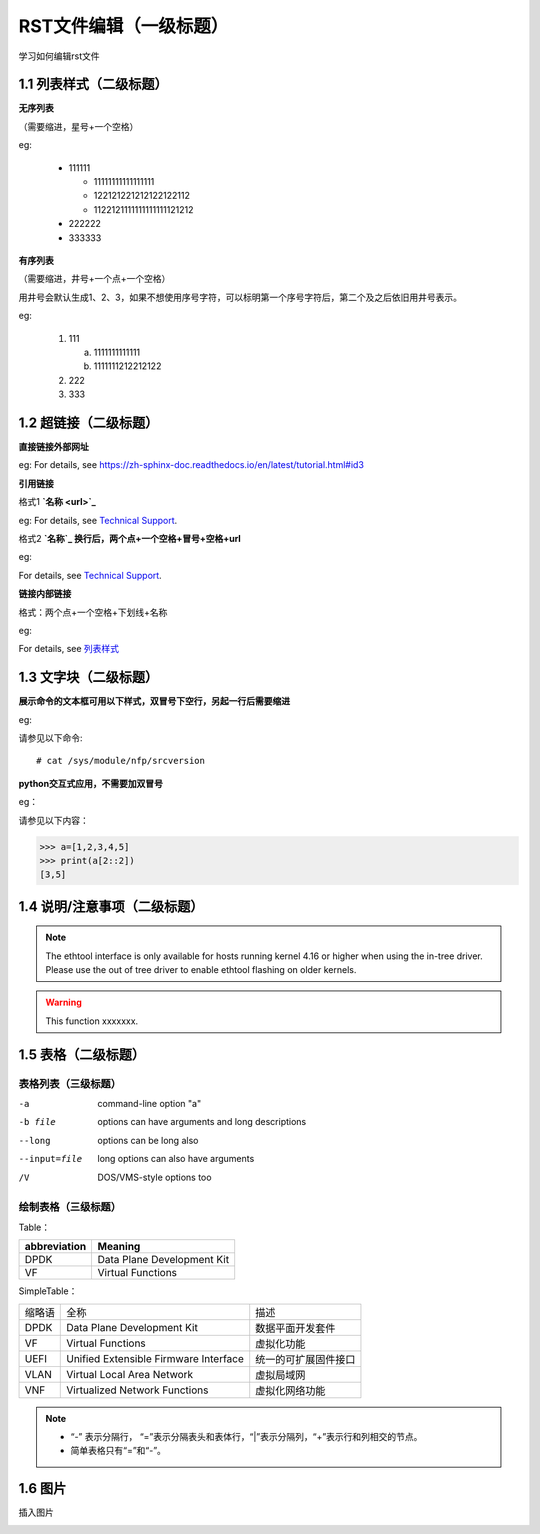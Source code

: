 RST文件编辑（一级标题）
==============================

学习如何编辑rst文件

1.1 列表样式（二级标题）
----------------------------

**无序列表**

（需要缩进，星号+一个空格）
 
eg:
 
 * 111111 
 
   * 11111111111111111
   * 122121221212122122112
   * 1122121111111111111121212
   
 * 222222
 * 333333

**有序列表**

（需要缩进，井号+一个点+一个空格）

用井号会默认生成1、2、3，如果不想使用序号字符，可以标明第一个序号字符后，第二个及之后依旧用井号表示。

eg:

 1. 111
 
    a. 1111111111111
    #. 1111111212212122
 #. 222
 #. 333
 
1.2 超链接（二级标题）
------------------------
 
**直接链接外部网址**

eg: For details, see https://zh-sphinx-doc.readthedocs.io/en/latest/tutorial.html#id3

**引用链接** 

格式1    **`名称 <url>`_**

eg: For details, see `Technical Support <https://www.corigine.com.cn/cn/index.html>`_.

格式2    **`名称`_ 换行后，两个点+一个空格+冒号+空格+url**

eg:

For details, see `Technical Support`_.

.. _: https://www.corigine.com.cn/cn/index.html

**链接内部链接**   

格式：两个点+一个空格+下划线+名称

eg:

For details, see 列表样式_

.. _列表样式:

1.3 文字块（二级标题）
-----------------------------

**展示命令的文本框可用以下样式，双冒号下空行，另起一行后需要缩进** 

eg:

请参见以下命令:: 

 # cat /sys/module/nfp/srcversion

**python交互式应用，不需要加双冒号**

eg：

请参见以下内容：

>>> a=[1,2,3,4,5]
>>> print(a[2::2])
[3,5]

1.4 说明/注意事项（二级标题）
-----------------------------------

.. note::

   The ethtool interface is only available for hosts running kernel 4.16 or higher when using the in-tree driver. Please use the out of tree driver to enable ethtool flashing      on older kernels.
   
.. warning::

   This function xxxxxxx.

1.5 表格（二级标题）
-------------------------

表格列表（三级标题）
^^^^^^^^^^^^^^^^^^^^^^^^

-a            command-line option "a"
-b file       options can have arguments and long descriptions
--long        options can be long also
--input=file  long options can also have arguments
/V            DOS/VMS-style options too


绘制表格（三级标题）
^^^^^^^^^^^^^^^^^^^^^^^^

Table：

+-----------------+-----------------------------+
|abbreviation     |Meaning                      |
+=================+=============================+
|DPDK             |Data Plane Development Kit   |
+-----------------+-----------------------------+
|VF               |Virtual Functions            |
+-----------------+-----------------------------+

SimpleTable：

=======    ======================================   ===================
缩略语      全称                                     描述
DPDK       Data Plane Development Kit               数据平面开发套件
VF         Virtual Functions                        虚拟化功能
UEFI       Unified Extensible Firmware Interface    统一的可扩展固件接口
VLAN       Virtual Local Area Network               虚拟局域网
VNF        Virtualized Network Functions            虚拟化网络功能
=======    ======================================   ===================

.. note::
   * “-” 表示分隔行， “=”表示分隔表头和表体行，“|”表示分隔列，“+”表示行和列相交的节点。
   * 简单表格只有“=”和“-”。
   

1.6 图片
------------------

插入图片

.. image:: logo.png

